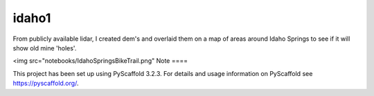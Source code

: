 ======
idaho1
======
From publicly available lidar, I created dem's and overlaid them on a map of areas around Idaho Springs to see if it will show
old mine 'holes'.

<img src="notebooks/IdahoSpringsBikeTrail.png"
Note
====

This project has been set up using PyScaffold 3.2.3. For details and usage
information on PyScaffold see https://pyscaffold.org/.
